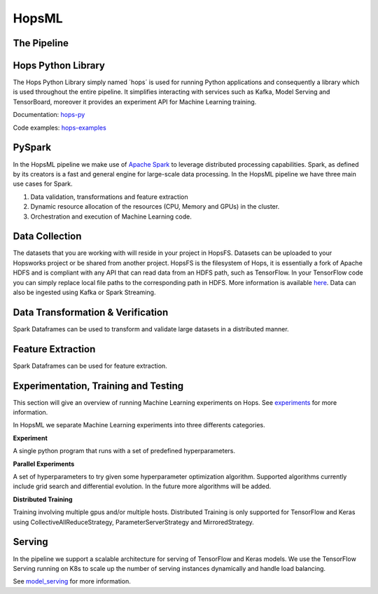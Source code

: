 HopsML
======

The Pipeline
------------

.. _pipeline.png: ../../_images/pipeline.png
.. figure:: ../../imgs/pipeline.png
    :alt: Increasing throughput
    :target: `pipeline.png`_
    :align: center
    :figclass: align-center
    
    
Hops Python Library
-------------------

The Hops Python Library simply named ´hops´ is used for running Python applications and consequently a library which is used throughout the entire pipeline. It simplifies interacting with services such as Kafka, Model Serving and TensorBoard, moreover it provides an experiment API for Machine Learning training.

Documentation: hops-py_ 

Code examples: hops-examples_ 

    
PySpark
-------

In the HopsML pipeline we make use of `Apache Spark <https://spark.apache.org/>`_ to leverage distributed processing capabilities. Spark, as defined by its creators is a fast and general engine for large-scale data processing. In the HopsML pipeline we have three main use cases for Spark. 

1. Data validation, transformations and feature extraction

2. Dynamic resource allocation of the resources (CPU, Memory and GPUs) in the cluster.

3. Orchestration and execution of Machine Learning code.

Data Collection
---------------

The datasets that you are working with will reside in your project in HopsFS. Datasets can be uploaded to your Hopsworks project or be shared from another project. HopsFS is the filesystem of Hops, it is essentially a fork of Apache HDFS and is compliant with any API that can read data from an HDFS path, such as TensorFlow. In your TensorFlow code you can simply replace local file paths to the corresponding path in HDFS. More information is available `here <https://www.tensorflow.org/deploy/hadoop>`_.
Data can also be ingested using Kafka or Spark Streaming.

Data Transformation & Verification
----------------------------------

Spark Dataframes can be used to transform and validate large datasets in a distributed manner.


Feature Extraction
------------------

Spark Dataframes can be used for feature extraction.


Experimentation, Training and Testing
-------------------------------------

This section will give an overview of running Machine Learning experiments on Hops. See experiments_ for more information.

In HopsML we separate Machine Learning experiments into three differents categories.

**Experiment**

A single python program that runs with a set of predefined hyperparameters. 

**Parallel Experiments**

A set of hyperparameters to try given some hyperparameter optimization algorithm. Supported algorithms currently include grid search and differential evolution. In the future more algorithms will be added.

**Distributed Training**

Training involving multiple gpus and/or multiple hosts. Distributed Training is only supported for TensorFlow and Keras using CollectiveAllReduceStrategy, ParameterServerStrategy and MirroredStrategy.


Serving
-------

In the pipeline we support a scalable architecture for serving of TensorFlow and Keras models. We use the TensorFlow Serving running on K8s to scale up the number of serving instances dynamically and handle load balancing.

See model_serving_ for more information.

.. _experiments: ../tensorflow/experiment.html
.. _model_serving: ../tensorflow/model_serving.html
.. _hops-py: http://hops-py.logicalclocks.com
.. _hops-examples: https://github.com/logicalclocks/hops-examples/tree/master/tensorflow/notebooks

